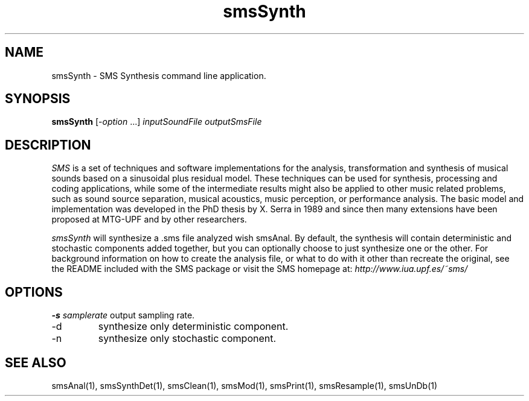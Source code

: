 .TH smsSynth 1 "2008 Feb 22" GNU
.SH NAME
smsSynth - SMS Synthesis command line application.
.SH SYNOPSIS
.B smsSynth
[-\fIoption\fP ...]
.I inputSoundFile outputSmsFile
.SH DESCRIPTION
\fISMS\fP is a set of techniques and software implementations for the
analysis, transformation and synthesis of musical sounds based on a
sinusoidal plus residual model. These techniques can be used for
synthesis, processing and coding applications, while some of the
intermediate results might also be applied to other music related
problems, such as sound source separation, musical acoustics, music
perception, or performance analysis. The basic model and
implementation was developed in the PhD thesis by X. Serra in 1989 and
since then many extensions have been proposed at MTG-UPF and by other
researchers.

\fIsmsSynth\fP will synthesize a .sms file analyzed wish smsAnal.  By default,
the synthesis will contain deterministic and stochastic components added 
together, but you can optionally choose to just synthesize one or the other. 
For background information on how to create the analysis file, or what to do with 
it other than recreate the original, see the README included with the SMS package
or visit the SMS homepage at:
\fIhttp://www.iua.upf.es/~sms/\fP
.SH OPTIONS
.BI -s " samplerate"
output sampling rate.
.IP "-d" 
synthesize only deterministic component.
.IP "-n"
synthesize only stochastic component.

.SH SEE ALSO
smsAnal(1), smsSynthDet(1), smsClean(1), smsMod(1), smsPrint(1),
smsResample(1), smsUnDb(1)
